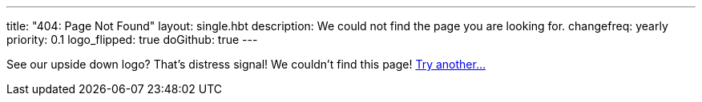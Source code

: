 ---
title: "404: Page Not Found"
layout: single.hbt
description:
  We could not find the page you are looking for.
changefreq: yearly
priority: 0.1
logo_flipped: true
doGithub: true
---

[.lead]
//
See our upside down logo? That's distress signal! We couldn't find this page!
link:/[Try another...]
